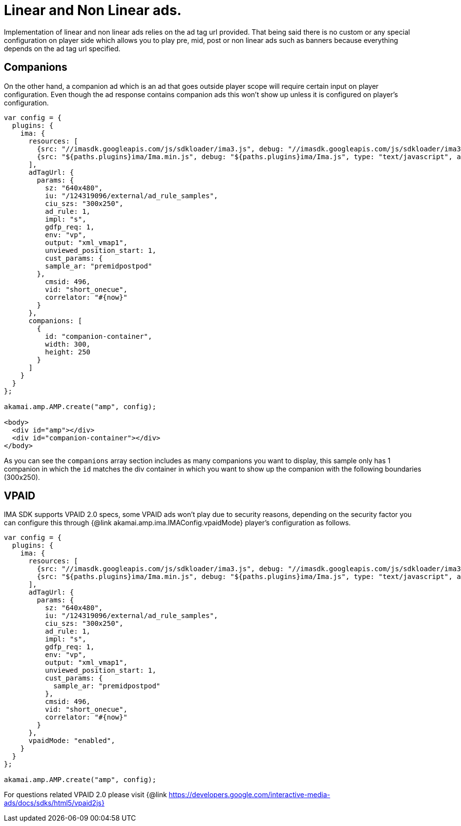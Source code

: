 = Linear and Non Linear ads.

Implementation of linear and non linear ads relies on the ad tag url provided. That being said there is no custom or any special configuration on player side which allows you to play pre, mid, post or non linear ads such as banners because everything depends on the ad tag url specified.

== Companions

On the other hand, a companion ad which is an ad that goes outside player scope will require certain input on player configuration. Even though the ad response contains companion ads this won't show up unless it is configured on player's configuration.

[source,javascript]
----
var config = {
  plugins: {
    ima: {
      resources: [
        {src: "//imasdk.googleapis.com/js/sdkloader/ima3.js", debug: "//imasdk.googleapis.com/js/sdkloader/ima3_debug.js", type: "text/javascript", async: true},
        {src: "${paths.plugins}ima/Ima.min.js", debug: "${paths.plugins}ima/Ima.js", type: "text/javascript", async: true}
      ],
      adTagUrl: {
        params: {
          sz: "640x480",
          iu: "/124319096/external/ad_rule_samples",
          ciu_szs: "300x250",
          ad_rule: 1,
          impl: "s",
          gdfp_req: 1,
          env: "vp",
          output: "xml_vmap1",
          unviewed_position_start: 1,
          cust_params: {
          sample_ar: "premidpostpod"
        },
          cmsid: 496,
          vid: "short_onecue",
          correlator: "#{now}"
        }
      },
      companions: [
        {
          id: "companion-container",
          width: 300,
          height: 250
        }
      ]
    }
  }
};

akamai.amp.AMP.create("amp", config);

<body>
  <div id="amp"></div>
  <div id="companion-container"></div>
</body>
----

As you can see the `companions` array section includes as many companions you want to display, this sample only has 1 companion in which the `id` matches the div container in which you want to show up the companion with the following boundaries (300x250).

== VPAID

IMA SDK supports VPAID 2.0 specs, some VPAID ads won't play due to security reasons, depending on the security factor you can configure this through {@link akamai.amp.ima.IMAConfig.vpaidMode} player's configuration as follows.

[source,javascript]
----
var config = {
  plugins: {
    ima: {
      resources: [
        {src: "//imasdk.googleapis.com/js/sdkloader/ima3.js", debug: "//imasdk.googleapis.com/js/sdkloader/ima3_debug.js", type: "text/javascript", async: true},
        {src: "${paths.plugins}ima/Ima.min.js", debug: "${paths.plugins}ima/Ima.js", type: "text/javascript", async: true}
      ],
      adTagUrl: {
        params: {
          sz: "640x480",
          iu: "/124319096/external/ad_rule_samples",
          ciu_szs: "300x250",
          ad_rule: 1,
          impl: "s",
          gdfp_req: 1,
          env: "vp",
          output: "xml_vmap1",
          unviewed_position_start: 1,
          cust_params: {
            sample_ar: "premidpostpod"
          },
          cmsid: 496,
          vid: "short_onecue",
          correlator: "#{now}"
        }
      },
      vpaidMode: "enabled",
    }
  }
};

akamai.amp.AMP.create("amp", config);
----

For questions related VPAID 2.0 please visit
{@link https://developers.google.com/interactive-media-ads/docs/sdks/html5/vpaid2js}
